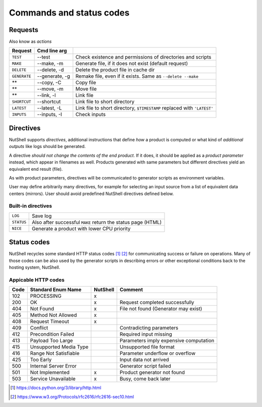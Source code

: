 .. NutShell documentation, description


.. _commands:

==========================
Commands and status codes
==========================



.. _request:

Requests
========

Also know as *actions*

============ ============== ======
 Request     Cmd line arg
============ ============== ======
``TEST``     --test         Check existence and permissions of directories and scripts
``MAKE``     --make, -m     Generate file, if it does not exist (default request)
``DELETE``   --delete, -d   Delete the product file in cache dir
``GENERATE`` --generate, -g Remake file, even if it exists. Same as ``--delete --make``
**           --copy, -C     Copy file 
**           --move, -m     Move file 
**           --link, -l     Link file 
``SHORTCUT`` --shortcut     Link file to short directory
``LATEST``   --latest, -L   Link file to short directory, ``$TIMESTAMP`` replaced with ``'LATEST'``
``INPUTS``   --inputs, -I   Check inputs
============ ============== ======



.. _directives:

Directives
==========

NutShell supports *directives*, additional instructions that
define *how* a product is computed or what kind of *additional
outputs* like logs should be generated.

A directive *should not change the contents of the end product*.
If it does, it should be applied as a *product parameter* instead,
which appear in filenames as well.
Products generated with same parameters but different directives
yield an equivalent end result (file). 

As with product parameters, directives will be communicated to
generator scripts as environment variables.

User may define arbitrarily many directives, for example for
selecting an input source from a list of equivalent data centers
(mirrors). User should avoid predefined NutShell directives
defined below.


Built-in directives
-------------------

========== ============================================================
``LOG``    Save log
``STATUS`` Also after successful ``MAKE`` return the status page (HTML)
``NICE``   Generate a product with lower CPU priority
========== ============================================================


Status codes
============

NutShell recycles some standard HTTP status codes [1]_ [2]_ for 
communicating success or failure on operations. 
Many of those codes can be also used by the generator scripts
in describing errors or other exceptional conditions back 
to the hosting system, NutShell.

.. _http-codes:

Appicable HTTP codes
--------------------

==== ========================== ========== ==========
Code  Standard Enum Name        NutShell   Comment
==== ========================== ========== ==========
102  PROCESSING                 x          
200  OK                         x          Request completed successfully
404  Not Found                  x          File not found (Generator may exist)
405  Method Not Allowed         x
408  Request Timeout            x
409  Conflict                              Contradicting parameters
412  Precondition Failed                   Required input missing
413  Payload Too Large                     Parameters imply expensive computation
415  Unsupported Media Type                Unsupported file format
416  Range Not Satisfiable                 Parameter underflow or overflow
425  Too Early                             Input data not arrived
500  Internal Server Error                 Generator script failed
501  Not Implemented            x          Product generator not found
503  Service Unavailable        x          Busy, come back later
==== ========================== ========== ==========


.. [1] https://docs.python.org/3/library/http.html
.. [2] https://www.w3.org/Protocols/rfc2616/rfc2616-sec10.html
